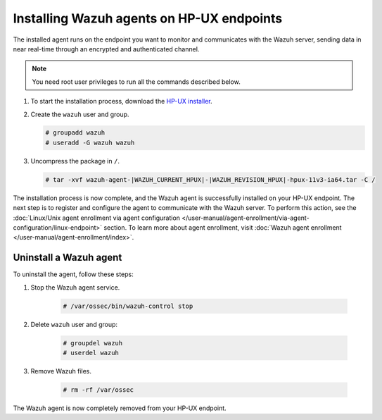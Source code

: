.. Copyright (C) 2015, Wazuh, Inc.

.. meta::
  :description: Learn more about how to successfully install the Wazuh agent on HP-UX systems in this section of our Installation Guide.

.. _wazuh_agent_package_hpux:

Installing Wazuh agents on HP-UX endpoints
==========================================

The installed agent runs on the endpoint you want to monitor and communicates with the Wazuh server, sending data in near real-time through an encrypted and authenticated channel.

.. note:: You need root user privileges to run all the commands described below.

#. To start the installation process, download the `HP-UX installer <https://packages.wazuh.com/|WAZUH_CURRENT_MAJOR_HPUX|/hp-ux/wazuh-agent-|WAZUH_CURRENT_HPUX|-|WAZUH_REVISION_HPUX|-hpux-11v3-ia64.tar>`_. 

#. Create the ``wazuh`` user and group.
   
   .. code-block:: console
   
       # groupadd wazuh
       # useradd -G wazuh wazuh
   
#. Uncompress the package in ``/``.

   .. code-block:: console
   
       # tar -xvf wazuh-agent-|WAZUH_CURRENT_HPUX|-|WAZUH_REVISION_HPUX|-hpux-11v3-ia64.tar -C /


The installation process is now complete, and the Wazuh agent is successfully installed on your HP-UX endpoint. The next step is to register and configure the agent to communicate with the Wazuh server. To perform this action, see the :doc:`Linux/Unix agent enrollment via agent configuration </user-manual/agent-enrollment/via-agent-configuration/linux-endpoint>` section. To learn more about agent enrollment, visit :doc:`Wazuh agent enrollment </user-manual/agent-enrollment/index>`.

Uninstall a Wazuh agent
-----------------------

To uninstall the agent, follow these steps:

1. Stop the Wazuh agent service.

    .. code-block:: console

      # /var/ossec/bin/wazuh-control stop

2. Delete ``wazuh`` user and group:

    .. code-block:: console

        # groupdel wazuh
        # userdel wazuh

3. Remove Wazuh files.

    .. code-block:: console

      # rm -rf /var/ossec

The Wazuh agent is now completely removed from your HP-UX endpoint.